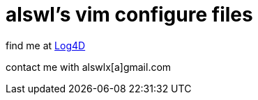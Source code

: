 alswl's vim configure files
===========================

find me at http://log4d.com[Log4D]

contact me with alswlx[a]gmail.com
